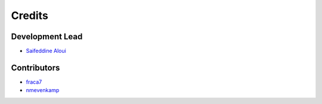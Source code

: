 =======
Credits
=======

Development Lead
----------------

* `Saifeddine Aloui <https://github.com/ParisNeo>`_

Contributors
------------

* `fraca7 <https://github.com/fraca7>`_
* `nmevenkamp <https://github.com/nmevenkamp>`_
